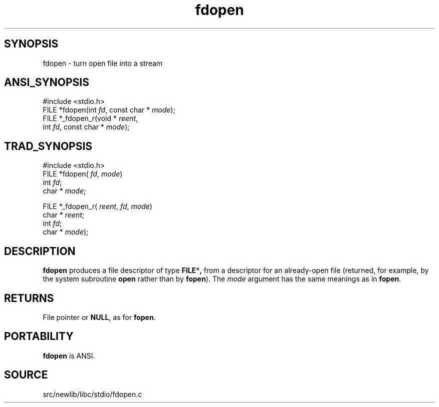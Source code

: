 .TH fdopen 3 "" "" ""
.SH SYNOPSIS
fdopen \- turn open file into a stream
.SH ANSI_SYNOPSIS
#include <stdio.h>
.br
FILE *fdopen(int 
.IR fd ,
const char *
.IR mode );
.br
FILE *_fdopen_r(void *
.IR reent ,
.br
int 
.IR fd ,
const char *
.IR mode );
.br
.SH TRAD_SYNOPSIS
#include <stdio.h>
.br
FILE *fdopen(
.IR fd ,
.IR mode )
.br
int 
.IR fd ;
.br
char *
.IR mode ;
.br

FILE *_fdopen_r(
.IR reent ,
.IR fd ,
.IR mode )
.br
char *
.IR reent ;
.br
int 
.IR fd ;
.br
char *
.IR mode );
.br
.SH DESCRIPTION
.BR fdopen 
produces a file descriptor of type 
.BR FILE * ,
from a
descriptor for an already-open file (returned, for example, by the
system subroutine 
.BR open 
rather than by 
.BR fopen ).
The 
.IR mode 
argument has the same meanings as in 
.BR fopen .
.SH RETURNS
File pointer or 
.BR NULL ,
as for 
.BR fopen .
.SH PORTABILITY
.BR fdopen 
is ANSI.
.SH SOURCE
src/newlib/libc/stdio/fdopen.c
